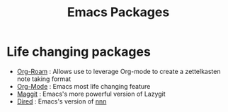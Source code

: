 :PROPERTIES:
:ID:       b3c13621-8f46-48b8-86a3-a3e7c1f8846f
:END:
#+title: Emacs Packages

* Life changing packages
- [[id:bc6d2677-4fc9-44cc-9598-2a2e1d465e7d][Org-Roam]] : Allows use to leverage Org-mode to create a zettelkasten note taking format
- [[id:fba29882-1e9f-473f-a128-a2cb7a162a51][Org-Mode]] : Emacs most life changing feature
- [[id:a7d63c28-c087-45fe-804c-49a953b1154c][Maggit]] : Emacs's more powerful version of Lazygit
- [[id:e1fbdd0b-9648-4609-987f-f986ea8e22bc][Dired]] : Emacs's version of [[https://github.com/jarun/nnn][nnn]]
